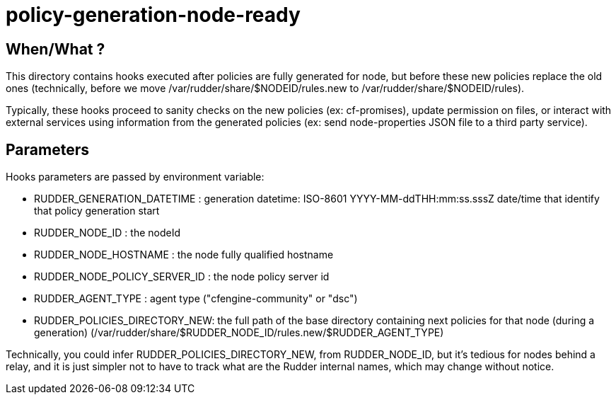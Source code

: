 = policy-generation-node-ready

== When/What ?

This directory contains hooks executed after policies are fully
generated for node, but before these new policies replace the old
ones (technically, before we move /var/rudder/share/$NODEID/rules.new
to /var/rudder/share/$NODEID/rules).

Typically, these hooks proceed to sanity checks on the new policies
(ex: cf-promises), update permission on files, or interact with
external services using information from the generated policies
(ex: send node-properties JSON file to a third party service).

== Parameters

Hooks parameters are passed by environment variable:

- RUDDER_GENERATION_DATETIME   : generation datetime: ISO-8601
YYYY-MM-ddTHH:mm:ss.sssZ date/time that identify that policy generation start
- RUDDER_NODE_ID               : the nodeId
- RUDDER_NODE_HOSTNAME         : the node fully qualified hostname
- RUDDER_NODE_POLICY_SERVER_ID : the node policy server id
- RUDDER_AGENT_TYPE            : agent type ("cfengine-community" or "dsc")
- RUDDER_POLICIES_DIRECTORY_NEW: the full path of the base directory containing next policies for that node (during a
generation) (/var/rudder/share/$RUDDER_NODE_ID/rules.new/$RUDDER_AGENT_TYPE)

Technically, you could infer RUDDER_POLICIES_DIRECTORY_NEW, from RUDDER_NODE_ID, but it's tedious
for nodes behind a relay, and it is just simpler not to have to track what are the Rudder internal names,
which may change without notice.

